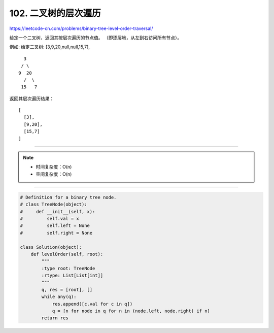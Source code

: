 =====================================
102. 二叉树的层次遍历
=====================================

https://leetcode-cn.com/problems/binary-tree-level-order-traversal/

给定一个二叉树，返回其按层次遍历的节点值。 （即逐层地，从左到右访问所有节点）。

例如:
给定二叉树: [3,9,20,null,null,15,7],
::

    3
   / \
  9  20
    /  \
   15   7

返回其层次遍历结果：
::

    [
      [3],
      [9,20],
      [15,7]
    ]

----------------------------------------

.. note::

    - 时间复杂度：O(n)
    - 空间复杂度：O(n)

----------------------------------------

.. code::  python

    # Definition for a binary tree node.
    # class TreeNode(object):
    #     def __init__(self, x):
    #         self.val = x
    #         self.left = None
    #         self.right = None

    class Solution(object):
        def levelOrder(self, root):
            """
            :type root: TreeNode
            :rtype: List[List[int]]
            """
            q, res = [root], []
            while any(q):
                res.append([c.val for c in q])
                q = [n for node in q for n in (node.left, node.right) if n]
            return res